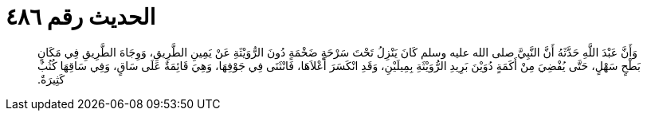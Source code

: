 
= الحديث رقم ٤٨٦

[quote.hadith]
وَأَنَّ عَبْدَ اللَّهِ حَدَّثَهُ أَنَّ النَّبِيَّ صلى الله عليه وسلم كَانَ يَنْزِلُ تَحْتَ سَرْحَةٍ ضَخْمَةٍ دُونَ الرُّوَيْثَةِ عَنْ يَمِينِ الطَّرِيقِ، وَوِجَاهَ الطَّرِيقِ فِي مَكَانٍ بَطْحٍ سَهْلٍ، حَتَّى يُفْضِيَ مِنْ أَكَمَةٍ دُوَيْنَ بَرِيدِ الرُّوَيْثَةِ بِمِيلَيْنِ، وَقَدِ انْكَسَرَ أَعْلاَهَا، فَانْثَنَى فِي جَوْفِهَا، وَهِيَ قَائِمَةٌ عَلَى سَاقٍ، وَفِي سَاقِهَا كُثُبٌ كَثِيرَةٌ‏.‏